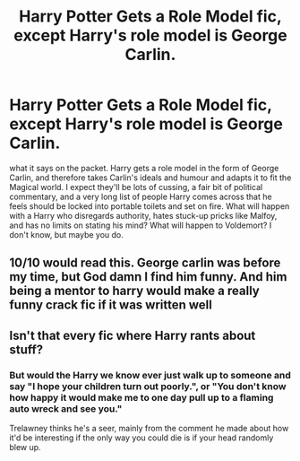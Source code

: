 #+TITLE: Harry Potter Gets a Role Model fic, except Harry's role model is George Carlin.

* Harry Potter Gets a Role Model fic, except Harry's role model is George Carlin.
:PROPERTIES:
:Author: SeaboarderCoast
:Score: 5
:DateUnix: 1613810235.0
:DateShort: 2021-Feb-20
:FlairText: Prompt
:END:
what it says on the packet. Harry gets a role model in the form of George Carlin, and therefore takes Carlin's ideals and humour and adapts it to fit the Magical world. I expect they'll be lots of cussing, a fair bit of political commentary, and a very long list of people Harry comes across that he feels should be locked into portable toilets and set on fire. What will happen with a Harry who disregards authority, hates stuck-up pricks like Malfoy, and has no limits on stating his mind? What will happen to Voldemort? I don't know, but maybe you do.


** 10/10 would read this. George carlin was before my time, but God damn I find him funny. And him being a mentor to harry would make a really funny crack fic if it was written well
:PROPERTIES:
:Author: CommodorNorrington
:Score: 2
:DateUnix: 1613815416.0
:DateShort: 2021-Feb-20
:END:


** Isn't that every fic where Harry rants about stuff?
:PROPERTIES:
:Author: I_love_DPs
:Score: 2
:DateUnix: 1613818564.0
:DateShort: 2021-Feb-20
:END:

*** But would the Harry we know ever just walk up to someone and say "I hope your children turn out poorly.", or "You don't know how happy it would make me to one day pull up to a flaming auto wreck and see you."

Trelawney thinks he's a seer, mainly from the comment he made about how it'd be interesting if the only way you could die is if your head randomly blew up.
:PROPERTIES:
:Author: SeaboarderCoast
:Score: 2
:DateUnix: 1613852341.0
:DateShort: 2021-Feb-20
:END:
